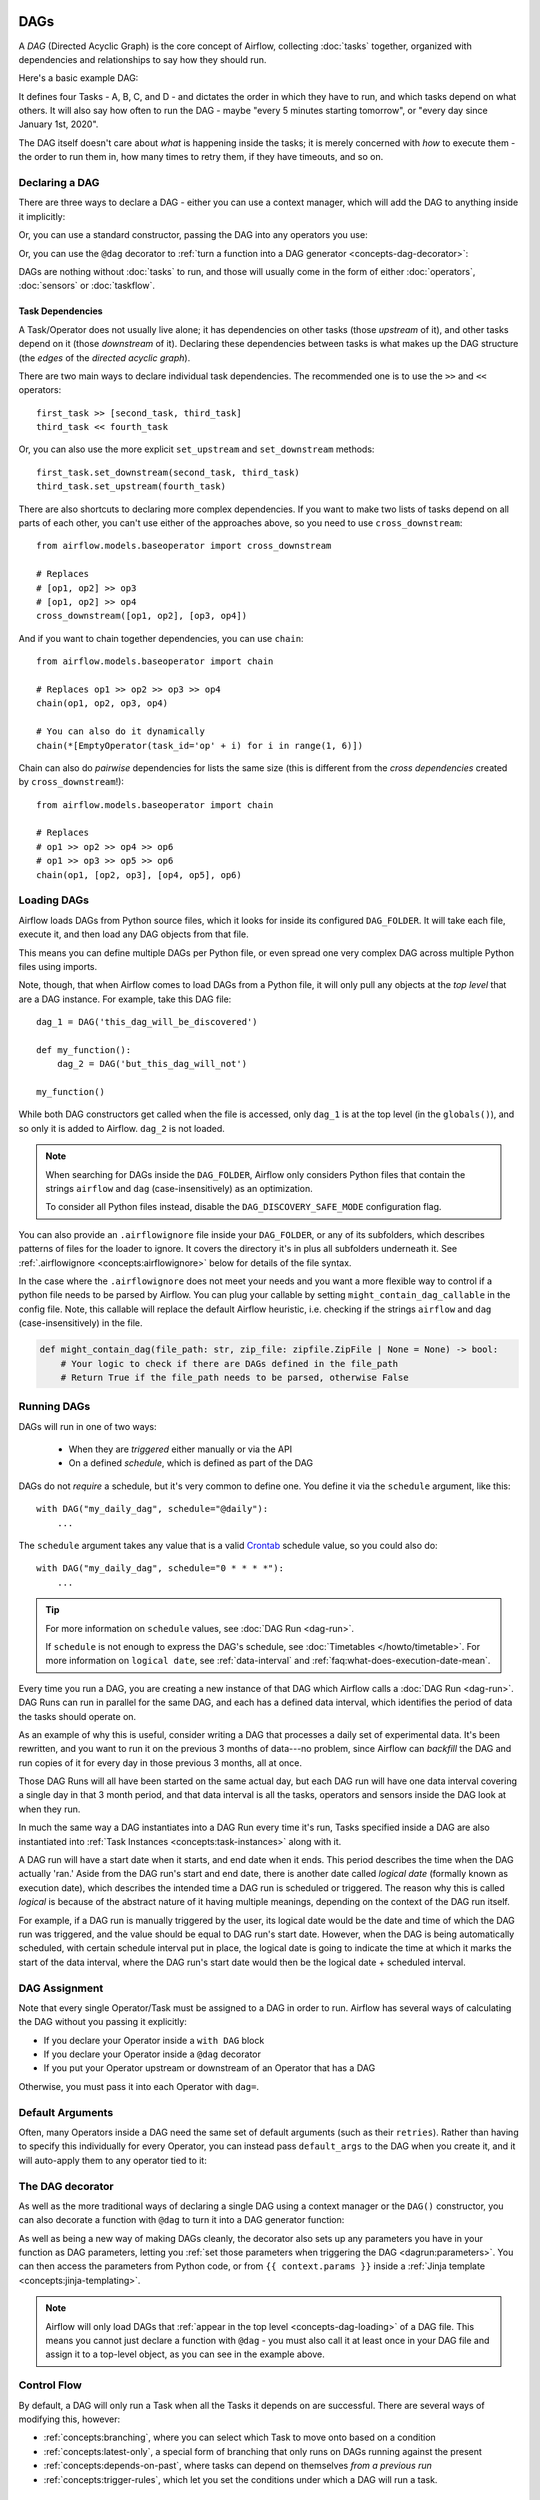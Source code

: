  .. Licensed to the Apache Software Foundation (ASF) under one
    or more contributor license agreements.  See the NOTICE file
    distributed with this work for additional information
    regarding copyright ownership.  The ASF licenses this file
    to you under the Apache License, Version 2.0 (the
    "License"); you may not use this file except in compliance
    with the License.  You may obtain a copy of the License at

 ..   http://www.apache.org/licenses/LICENSE-2.0

 .. Unless required by applicable law or agreed to in writing,
    software distributed under the License is distributed on an
    "AS IS" BASIS, WITHOUT WARRANTIES OR CONDITIONS OF ANY
    KIND, either express or implied.  See the License for the
    specific language governing permissions and limitations
    under the License.

.. _concepts-dags:

DAGs
====

A *DAG* (Directed Acyclic Graph) is the core concept of Airflow, collecting :doc:`tasks` together, organized with dependencies and relationships to say how they should run.

Here's a basic example DAG:

.. image:: /img/basic-dag.png

It defines four Tasks - A, B, C, and D - and dictates the order in which they have to run, and which tasks depend on what others. It will also say how often to run the DAG - maybe "every 5 minutes starting tomorrow", or "every day since January 1st, 2020".

The DAG itself doesn't care about *what* is happening inside the tasks; it is merely concerned with *how* to execute them - the order to run them in, how many times to retry them, if they have timeouts, and so on.


Declaring a DAG
---------------

There are three ways to declare a DAG - either you can use a context manager,
which will add the DAG to anything inside it implicitly:

.. code-block:: python
   :emphasize-lines: 6-10

    import datetime

    from airflow import DAG
    from airflow.operators.empty import EmptyOperator

    with DAG(
        dag_id="my_dag_name",
        start_date=datetime.datetime(2021, 1, 1),
        schedule="@daily",
    ):
        EmptyOperator(task_id="task")


Or, you can use a standard constructor, passing the DAG into any operators you use:

.. code-block:: python
   :emphasize-lines: 6-11

    import datetime

    from airflow import DAG
    from airflow.operators.empty import EmptyOperator

    my_dag = DAG(
        dag_id="my_dag_name",
        start_date=datetime.datetime(2021, 1, 1),
        schedule="@daily",
    )
    EmptyOperator(task_id="task", dag=my_dag)


Or, you can use the ``@dag`` decorator to :ref:`turn a function into a DAG generator <concepts-dag-decorator>`:

.. code-block:: python
    :emphasize-lines: 7,8,12

    import datetime

    from airflow.decorators import dag
    from airflow.operators.empty import EmptyOperator


    @dag(start_date=datetime.datetime(2021, 1, 1), schedule="@daily")
    def generate_dag():
        EmptyOperator(task_id="task")


    generate_dag()


DAGs are nothing without :doc:`tasks` to run, and those will usually come in the form of either :doc:`operators`, :doc:`sensors` or :doc:`taskflow`.


Task Dependencies
~~~~~~~~~~~~~~~~~

A Task/Operator does not usually live alone; it has dependencies on other tasks (those *upstream* of it), and other tasks depend on it (those *downstream* of it). Declaring these dependencies between tasks is what makes up the DAG structure (the *edges* of the *directed acyclic graph*).

There are two main ways to declare individual task dependencies. The recommended one is to use the ``>>`` and ``<<`` operators::

    first_task >> [second_task, third_task]
    third_task << fourth_task

Or, you can also use the more explicit ``set_upstream`` and ``set_downstream`` methods::

    first_task.set_downstream(second_task, third_task)
    third_task.set_upstream(fourth_task)

There are also shortcuts to declaring more complex dependencies. If you want to make two lists of tasks depend on all parts of each other, you can't use either of the approaches above, so you need to use ``cross_downstream``::

    from airflow.models.baseoperator import cross_downstream

    # Replaces
    # [op1, op2] >> op3
    # [op1, op2] >> op4
    cross_downstream([op1, op2], [op3, op4])

And if you want to chain together dependencies, you can use ``chain``::

    from airflow.models.baseoperator import chain

    # Replaces op1 >> op2 >> op3 >> op4
    chain(op1, op2, op3, op4)

    # You can also do it dynamically
    chain(*[EmptyOperator(task_id='op' + i) for i in range(1, 6)])

Chain can also do *pairwise* dependencies for lists the same size (this is different from the *cross dependencies* created by ``cross_downstream``!)::

    from airflow.models.baseoperator import chain

    # Replaces
    # op1 >> op2 >> op4 >> op6
    # op1 >> op3 >> op5 >> op6
    chain(op1, [op2, op3], [op4, op5], op6)


.. _concepts-dag-loading:

Loading DAGs
------------

Airflow loads DAGs from Python source files, which it looks for inside its configured ``DAG_FOLDER``. It will take each file, execute it, and then load any DAG objects from that file.

This means you can define multiple DAGs per Python file, or even spread one very complex DAG across multiple Python files using imports.

Note, though, that when Airflow comes to load DAGs from a Python file, it will only pull any objects at the *top level* that are a DAG instance. For example, take this DAG file::

    dag_1 = DAG('this_dag_will_be_discovered')

    def my_function():
        dag_2 = DAG('but_this_dag_will_not')

    my_function()

While both DAG constructors get called when the file is accessed, only ``dag_1`` is at the top level (in the ``globals()``), and so only it is added to Airflow. ``dag_2`` is not loaded.

.. note::

    When searching for DAGs inside the ``DAG_FOLDER``, Airflow only considers Python files that contain the strings ``airflow`` and ``dag`` (case-insensitively) as an optimization.

    To consider all Python files instead, disable the ``DAG_DISCOVERY_SAFE_MODE`` configuration flag.

You can also provide an ``.airflowignore`` file inside your ``DAG_FOLDER``, or any of its subfolders, which describes patterns of files for the loader to ignore. It covers the directory it's in plus all subfolders underneath it. See  :ref:`.airflowignore <concepts:airflowignore>` below for details of the file syntax.

In the case where the ``.airflowignore`` does not meet your needs and you want a more flexible way to control if a python file needs to be parsed by Airflow. You can plug your callable by setting ``might_contain_dag_callable`` in the config file.
Note, this callable will replace the default Airflow heuristic, i.e. checking if the strings ``airflow`` and ``dag`` (case-insensitively) in the file.

.. code-block::

    def might_contain_dag(file_path: str, zip_file: zipfile.ZipFile | None = None) -> bool:
        # Your logic to check if there are DAGs defined in the file_path
        # Return True if the file_path needs to be parsed, otherwise False


.. _concepts-dag-run:

Running DAGs
------------

DAGs will run in one of two ways:

 - When they are *triggered* either manually or via the API
 - On a defined *schedule*, which is defined as part of the DAG

DAGs do not *require* a schedule, but it's very common to define one. You define it via the ``schedule`` argument, like this::

    with DAG("my_daily_dag", schedule="@daily"):
        ...

The ``schedule`` argument takes any value that is a valid `Crontab <https://en.wikipedia.org/wiki/Cron>`_ schedule value, so you could also do::

    with DAG("my_daily_dag", schedule="0 * * * *"):
        ...

.. tip::

    For more information on ``schedule`` values, see :doc:`DAG Run <dag-run>`.

    If ``schedule`` is not enough to express the DAG's schedule, see :doc:`Timetables </howto/timetable>`.
    For more information on ``logical date``, see :ref:`data-interval` and
    :ref:`faq:what-does-execution-date-mean`.

Every time you run a DAG, you are creating a new instance of that DAG which
Airflow calls a :doc:`DAG Run <dag-run>`. DAG Runs can run in parallel for the
same DAG, and each has a defined data interval, which identifies the period of
data the tasks should operate on.

As an example of why this is useful, consider writing a DAG that processes a
daily set of experimental data. It's been rewritten, and you want to run it on
the previous 3 months of data---no problem, since Airflow can *backfill* the DAG
and run copies of it for every day in those previous 3 months, all at once.

Those DAG Runs will all have been started on the same actual day, but each DAG
run will have one data interval covering a single day in that 3 month period,
and that data interval is all the tasks, operators and sensors inside the DAG
look at when they run.

In much the same way a DAG instantiates into a DAG Run every time it's run,
Tasks specified inside a DAG are also instantiated into
:ref:`Task Instances <concepts:task-instances>` along with it.

A DAG run will have a start date when it starts, and end date when it ends.
This period describes the time when the DAG actually 'ran.' Aside from the DAG
run's start and end date, there is another date called *logical date*
(formally known as execution date), which describes the intended time a
DAG run is scheduled or triggered. The reason why this is called
*logical* is because of the abstract nature of it having multiple meanings,
depending on the context of the DAG run itself.

For example, if a DAG run is manually triggered by the user, its logical date would be the
date and time of which the DAG run was triggered, and the value should be equal
to DAG run's start date. However, when the DAG is being automatically scheduled, with certain
schedule interval put in place, the logical date is going to indicate the time
at which it marks the start of the data interval, where the DAG run's start
date would then be the logical date + scheduled interval.

DAG Assignment
--------------

Note that every single Operator/Task must be assigned to a DAG in order to run. Airflow has several ways of calculating the DAG without you passing it explicitly:

* If you declare your Operator inside a ``with DAG`` block
* If you declare your Operator inside a ``@dag`` decorator
* If you put your Operator upstream or downstream of an Operator that has a DAG

Otherwise, you must pass it into each Operator with ``dag=``.


.. _concepts-default-arguments:

Default Arguments
-----------------

Often, many Operators inside a DAG need the same set of default arguments (such as their ``retries``). Rather than having to specify this individually for every Operator, you can instead pass ``default_args`` to the DAG when you create it, and it will auto-apply them to any operator tied to it:

.. code-block:: python
    :emphasize-lines: 7

    import pendulum

    with DAG(
        dag_id="my_dag",
        start_date=pendulum.datetime(2016, 1, 1),
        schedule="@daily",
        default_args={"retries": 2},
    ):
        op = BashOperator(task_id="hello_world", bash_command="Hello World!")
        print(op.retries)  # 2


.. _concepts-dag-decorator:

The DAG decorator
-----------------

.. versionadded:: 2.0

As well as the more traditional ways of declaring a single DAG using a context manager or the ``DAG()`` constructor, you can also decorate a function with ``@dag`` to turn it into a DAG generator function:

.. exampleinclude:: /../../airflow/example_dags/example_dag_decorator.py
    :language: python
    :start-after: [START dag_decorator_usage]
    :end-before: [END dag_decorator_usage]

As well as being a new way of making DAGs cleanly, the decorator also sets up any parameters you have in your function as DAG parameters, letting you :ref:`set those parameters when triggering the DAG <dagrun:parameters>`. You can then access the parameters from Python code, or from ``{{ context.params }}`` inside a :ref:`Jinja template <concepts:jinja-templating>`.

.. note::

    Airflow will only load DAGs that :ref:`appear in the top level <concepts-dag-loading>` of a DAG file. This means you cannot just declare a function with ``@dag`` - you must also call it at least once in your DAG file and assign it to a top-level object, as you can see in the example above.


.. _concepts-control-flow:

Control Flow
------------

By default, a DAG will only run a Task when all the Tasks it depends on are successful. There are several ways of modifying this, however:

* :ref:`concepts:branching`, where you can select which Task to move onto based on a condition
* :ref:`concepts:latest-only`, a special form of branching that only runs on DAGs running against the present
* :ref:`concepts:depends-on-past`, where tasks can depend on themselves *from a previous run*
* :ref:`concepts:trigger-rules`, which let you set the conditions under which a DAG will run a task.


.. _concepts:branching:

Branching
~~~~~~~~~

You can make use of branching in order to tell the DAG *not* to run all dependent tasks, but instead to pick and choose one or more paths to go down. This is where the ``@task.branch`` decorator come in.

The ``@task.branch`` decorator is much like ``@task``, except that it expects the decorated function to return an ID to a task (or a list of IDs). The specified task is followed, while all other paths are skipped. It can also return *None* to skip all downstream tasks.

The task_id returned by the Python function has to reference a task directly downstream from the ``@task.branch`` decorated task.

.. note::
    When a Task is downstream of both the branching operator *and* downstream of one or more of the selected tasks, it will not be skipped:

    .. image:: /img/branch_note.png

    The paths of the branching task are ``branch_a``, ``join`` and ``branch_b``. Since ``join`` is a downstream task of ``branch_a``, it will still be run, even though it was not returned as part of the branch decision.

The ``@task.branch`` can also be used with XComs allowing branching context to dynamically decide what branch to follow based on upstream tasks. For example:

.. code-block:: python

    @task.branch(task_id="branch_task")
    def branch_func(ti):
        xcom_value = int(ti.xcom_pull(task_ids="start_task"))
        if xcom_value >= 5:
            return "continue_task"
        elif xcom_value >= 3:
            return "stop_task"
        else:
            return None


    start_op = BashOperator(
        task_id="start_task",
        bash_command="echo 5",
        xcom_push=True,
        dag=dag,
    )

    branch_op = branch_func()

    continue_op = EmptyOperator(task_id="continue_task", dag=dag)
    stop_op = EmptyOperator(task_id="stop_task", dag=dag)

    start_op >> branch_op >> [continue_op, stop_op]

If you wish to implement your own operators with branching functionality, you can inherit from :class:`~airflow.operators.branch.BaseBranchOperator`, which behaves similarly to ``@task.branch`` decorator but expects you to provide an implementation of the method ``choose_branch``.

.. note::
    The ``@task.branch`` decorator is recommended over directly instantiating :class:`~airflow.operators.python.BranchPythonOperator` in a DAG. The latter should generally only be subclassed to implement a custom operator.

As with the callable for ``@task.branch``, this method can return the ID of a downstream task, or a list of task IDs, which will be run, and all others will be skipped. It can also return None to skip all downstream task::

    class MyBranchOperator(BaseBranchOperator):
        def choose_branch(self, context):
            """
            Run an extra branch on the first day of the month
            """
            if context['data_interval_start'].day == 1:
                return ['daily_task_id', 'monthly_task_id']
            elif context['data_interval_start'].day == 2:
                return 'daily_task_id'
            else:
                return None


.. _concepts:latest-only:

Latest Only
~~~~~~~~~~~

Airflow's DAG Runs are often run for a date that is not the same as the current date - for example, running one copy of a DAG for every day in the last month to backfill some data.

There are situations, though, where you *don't* want to let some (or all) parts of a DAG run for a previous date; in this case, you can use the ``LatestOnlyOperator``.

This special Operator skips all tasks downstream of itself if you are not on the "latest" DAG run (if the wall-clock time right now is between its execution_time and the next scheduled execution_time, and it was not an externally-triggered run).

Here's an example:

.. exampleinclude:: /../../airflow/example_dags/example_latest_only_with_trigger.py
    :language: python
    :start-after: [START example]
    :end-before: [END example]

In the case of this DAG:

* ``task1`` is directly downstream of ``latest_only`` and will be skipped for all runs except the latest.
* ``task2`` is entirely independent of ``latest_only`` and will run in all scheduled periods
* ``task3`` is downstream of ``task1`` and ``task2`` and because of the default :ref:`trigger rule <concepts:trigger-rules>` being ``all_success`` will receive a cascaded skip from ``task1``.
* ``task4`` is downstream of ``task1`` and ``task2``, but it will not be skipped, since its ``trigger_rule`` is set to ``all_done``.

.. image:: /img/latest_only_with_trigger.png

.. _concepts:depends-on-past:

Depends On Past
~~~~~~~~~~~~~~~

You can also say a task can only run if the *previous* run of the task in the previous DAG Run succeeded. To use this, you just need to set the ``depends_on_past`` argument on your Task to ``True``.

Note that if you are running the DAG at the very start of its life---specifically, its first ever *automated* run---then the Task will still run, as there is no previous run to depend on.


.. _concepts:trigger-rules:

Trigger Rules
~~~~~~~~~~~~~

By default, Airflow will wait for all upstream (direct parents) tasks for a task to be :ref:`successful <concepts:task-states>` before it runs that task.

However, this is just the default behaviour, and you can control it using the ``trigger_rule`` argument to a Task. The options for ``trigger_rule`` are:

* ``all_success`` (default): All upstream tasks have succeeded
* ``all_failed``: All upstream tasks are in a ``failed`` or ``upstream_failed`` state
* ``all_done``: All upstream tasks are done with their execution
* ``all_skipped``: All upstream tasks are in a ``skipped`` state
* ``one_failed``: At least one upstream task has failed (does not wait for all upstream tasks to be done)
* ``one_success``: At least one upstream task has succeeded (does not wait for all upstream tasks to be done)
* ``one_done``: At least one upstream task succeeded or failed
* ``none_failed``: All upstream tasks have not ``failed`` or ``upstream_failed`` - that is, all upstream tasks have succeeded or been skipped
* ``none_failed_min_one_success``: All upstream tasks have not ``failed`` or ``upstream_failed``, and at least one upstream task has succeeded.
* ``none_skipped``: No upstream task is in a ``skipped`` state - that is, all upstream tasks are in a ``success``, ``failed``, or ``upstream_failed`` state
* ``always``: No dependencies at all, run this task at any time


You can also combine this with the :ref:`concepts:depends-on-past` functionality if you wish.

.. note::

    It's important to be aware of the interaction between trigger rules and skipped tasks, especially tasks that are skipped as part of a branching operation. *You almost never want to use all_success or all_failed downstream of a branching operation*.

    Skipped tasks will cascade through trigger rules ``all_success`` and ``all_failed``, and cause them to skip as well. Consider the following DAG:

    .. code-block:: python

        # dags/branch_without_trigger.py
        import pendulum

        from airflow.decorators import task
        from airflow.models import DAG
        from airflow.operators.empty import EmptyOperator

        dag = DAG(
            dag_id="branch_without_trigger",
            schedule="@once",
            start_date=pendulum.datetime(2019, 2, 28, tz="UTC"),
        )

        run_this_first = EmptyOperator(task_id="run_this_first", dag=dag)


        @task.branch(task_id="branching")
        def do_branching():
            return "branch_a"


        branching = do_branching()

        branch_a = EmptyOperator(task_id="branch_a", dag=dag)
        follow_branch_a = EmptyOperator(task_id="follow_branch_a", dag=dag)

        branch_false = EmptyOperator(task_id="branch_false", dag=dag)

        join = EmptyOperator(task_id="join", dag=dag)

        run_this_first >> branching
        branching >> branch_a >> follow_branch_a >> join
        branching >> branch_false >> join

    ``join`` is downstream of ``follow_branch_a`` and ``branch_false``. The ``join`` task will show up as skipped because its ``trigger_rule`` is set to ``all_success`` by default, and the skip caused by the branching operation cascades down to skip a task marked as ``all_success``.

    .. image:: /img/branch_without_trigger.png

    By setting ``trigger_rule`` to ``none_failed_min_one_success`` in the ``join`` task, we can instead get the intended behaviour:

    .. image:: /img/branch_with_trigger.png


Dynamic DAGs
------------

Since a DAG is defined by Python code, there is no need for it to be purely declarative; you are free to use loops, functions, and more to define your DAG.

For example, here is a DAG that uses a ``for`` loop to define some tasks:

.. code-block:: python
   :emphasize-lines: 7

    with DAG("loop_example", ...):

        first = EmptyOperator(task_id="first")
        last = EmptyOperator(task_id="last")

        options = ["branch_a", "branch_b", "branch_c", "branch_d"]
        for option in options:
            t = EmptyOperator(task_id=option)
            first >> t >> last

In general, we advise you to try and keep the *topology* (the layout) of your DAG tasks relatively stable; dynamic DAGs are usually better used for dynamically loading configuration options or changing operator options.


DAG Visualization
-----------------

If you want to see a visual representation of a DAG, you have two options:

* You can load up the Airflow UI, navigate to your DAG, and select "Graph"
* You can run ``airflow dags show``, which renders it out as an image file

We generally recommend you use the Graph view, as it will also show you the state of all the :ref:`Task Instances <concepts:task-instances>` within any DAG Run you select.

Of course, as you develop out your DAGs they are going to get increasingly complex, so we provide a few ways to modify these DAG views to make them easier to understand.


.. _concepts:taskgroups:

TaskGroups
~~~~~~~~~~

A TaskGroup can be used to organize tasks into hierarchical groups in Graph view. It is useful for creating repeating patterns and cutting down visual clutter.

Unlike :ref:`concepts:subdags`, TaskGroups are purely a UI grouping concept. Tasks in TaskGroups live on the same original DAG, and honor all the DAG settings and pool configurations.

.. image:: /img/task_group.gif

Dependency relationships can be applied across all tasks in a TaskGroup with the ``>>`` and ``<<`` operators. For example, the following code puts ``task1`` and ``task2`` in TaskGroup ``group1`` and then puts both tasks upstream of ``task3``:

.. code-block:: python
   :emphasize-lines: 10

    from airflow.decorators import task_group


    @task_group()
    def group1():
        task1 = EmptyOperator(task_id="task1")
        task2 = EmptyOperator(task_id="task2")


    task3 = EmptyOperator(task_id="task3")

    group1() >> task3

TaskGroup also supports ``default_args`` like DAG, it will overwrite the ``default_args`` in DAG level:

.. code-block:: python
    :emphasize-lines: 15

    import datetime

    from airflow import DAG
    from airflow.decorators import task_group
    from airflow.operators.bash import BashOperator
    from airflow.operators.empty import EmptyOperator

    with DAG(
        dag_id="dag1",
        start_date=datetime.datetime(2016, 1, 1),
        schedule="@daily",
        default_args={"retries": 1},
    ):

        @task_group(default_args={"retries": 3})
        def group1():
            """This docstring will become the tooltip for the TaskGroup."""
            task1 = EmptyOperator(task_id="task1")
            task2 = BashOperator(task_id="task2", bash_command="echo Hello World!", retries=2)
            print(task1.retries)  # 3
            print(task2.retries)  # 2

If you want to see a more advanced use of TaskGroup, you can look at the ``example_task_group_decorator.py`` example DAG that comes with Airflow.

.. note::

    By default, child tasks/TaskGroups have their IDs prefixed with the group_id of their parent TaskGroup. This helps to ensure uniqueness of group_id and task_id throughout the DAG.

    To disable the prefixing, pass ``prefix_group_id=False`` when creating the TaskGroup, but note that you will now be responsible for ensuring every single task and group has a unique ID of its own.

.. note::

    When using the ``@task_group`` decorator, the decorated-function's docstring will be used as the TaskGroups tooltip in the UI except when a ``tooltip`` value is explicitly supplied.

.. _concepts:edge-labels:

Edge Labels
~~~~~~~~~~~

As well as grouping tasks into groups, you can also label the *dependency edges* between different tasks in the Graph view - this can be especially useful for branching areas of your DAG, so you can label the conditions under which certain branches might run.

To add labels, you can use them directly inline with the ``>>`` and ``<<`` operators:

.. code-block:: python

    from airflow.utils.edgemodifier import Label

    my_task >> Label("When empty") >> other_task

Or, you can pass a Label object to ``set_upstream``/``set_downstream``:

.. code-block:: python

    from airflow.utils.edgemodifier import Label

    my_task.set_downstream(other_task, Label("When empty"))

Here's an example DAG which illustrates labeling different branches:

.. image:: /img/edge_label_example.png

.. exampleinclude:: /../../airflow/example_dags/example_branch_labels.py
    :language: python
    :start-after: from airflow.utils.edgemodifier import Label


DAG & Task Documentation
------------------------

It's possible to add documentation or notes to your DAGs & task objects that are visible in the web interface ("Graph" & "Tree" for DAGs, "Task Instance Details" for tasks).

There are a set of special task attributes that get rendered as rich content if defined:

==========  ================
attribute   rendered to
==========  ================
doc         monospace
doc_json    json
doc_yaml    yaml
doc_md      markdown
doc_rst     reStructuredText
==========  ================

Please note that for DAGs, ``doc_md`` is the only attribute interpreted. For DAGs it can contain a string or the reference to a template file. Template references are recognized by str ending in ``.md``.
If a relative path is supplied it will start from the folder of the DAG file. Also the template file must exist or Airflow will throw a ``jinja2.exceptions.TemplateNotFound`` exception.

This is especially useful if your tasks are built dynamically from configuration files, as it allows you to expose the configuration that led to the related tasks in Airflow:

.. code-block:: python

    """
    ### My great DAG
    """
    import pendulum

    dag = DAG(
        "my_dag",
        start_date=pendulum.datetime(2021, 1, 1, tz="UTC"),
        schedule="@daily",
        catchup=False,
    )
    dag.doc_md = __doc__

    t = BashOperator("foo", dag=dag)
    t.doc_md = """\
    #Title"
    Here's a [url](www.airbnb.com)
    """


.. _concepts:subdags:

SubDAGs
-------

Sometimes, you will find that you are regularly adding exactly the same set of tasks to every DAG, or you want to group a lot of tasks into a single, logical unit. This is what SubDAGs are for.

For example, here's a DAG that has a lot of parallel tasks in two sections:

.. image:: /img/subdag_before.png

We can combine all of the parallel ``task-*`` operators into a single SubDAG, so that the resulting DAG resembles the following:

.. image:: /img/subdag_after.png

Note that SubDAG operators should contain a factory method that returns a DAG object. This will prevent the SubDAG from being treated like a separate DAG in the main UI - remember, if Airflow sees a DAG at the top level of a Python file, it will :ref:`load it as its own DAG <concepts-dag-loading>`. For example:

.. exampleinclude:: /../../airflow/example_dags/subdags/subdag.py
    :language: python
    :start-after: [START subdag]
    :end-before: [END subdag]

This SubDAG can then be referenced in your main DAG file:

.. exampleinclude:: /../../airflow/example_dags/example_subdag_operator.py
    :language: python
    :start-after: [START example_subdag_operator]
    :end-before: [END example_subdag_operator]

You can zoom into a :class:`~airflow.operators.subdag.SubDagOperator` from the graph view of the main DAG to show the tasks contained within the SubDAG:

.. image:: /img/subdag_zoom.png

Some other tips when using SubDAGs:

-  By convention, a SubDAG's ``dag_id`` should be prefixed by the name of its parent DAG and a dot (``parent.child``)
-  You should share arguments between the main DAG and the SubDAG by passing arguments to the SubDAG operator (as demonstrated above)
-  SubDAGs must have a schedule and be enabled. If the SubDAG's schedule is set to ``None`` or ``@once``, the SubDAG will succeed without having done anything.
-  Clearing a :class:`~airflow.operators.subdag.SubDagOperator` also clears the state of the tasks within it.
-  Marking success on a :class:`~airflow.operators.subdag.SubDagOperator` does not affect the state of the tasks within it.
-  Refrain from using :ref:`concepts:depends-on-past` in tasks within the SubDAG as this can be confusing.
-  You can specify an executor for the SubDAG. It is common to use the SequentialExecutor if you want to run the SubDAG in-process and effectively limit its parallelism to one. Using LocalExecutor can be problematic as it may over-subscribe your worker, running multiple tasks in a single slot.

See ``airflow/example_dags`` for a demonstration.


.. note::

    Parallelism is *not honored* by :class:`~airflow.operators.subdag.SubDagOperator`, and so resources could be consumed by SubdagOperators beyond any limits you may have set.



TaskGroups vs SubDAGs
----------------------

SubDAGs, while serving a similar purpose as TaskGroups, introduces both performance and functional issues due to its implementation.

* The SubDagOperator starts a BackfillJob, which ignores existing parallelism configurations potentially oversubscribing the worker environment.
* SubDAGs have their own DAG attributes. When the SubDAG DAG attributes are inconsistent with its parent DAG, unexpected behavior can occur.
* Unable to see the "full" DAG in one view as SubDAGs exists as a full fledged DAG.
* SubDAGs introduces all sorts of edge cases and caveats. This can disrupt user experience and expectation.

TaskGroups, on the other hand, is a better option given that it is purely a UI grouping concept. All tasks within the TaskGroup still behave as any other tasks outside of the TaskGroup.

You can see the core differences between these two constructs.

+--------------------------------------------------------+--------------------------------------------------------+
| TaskGroup                                              | SubDAG                                                 |
+========================================================+========================================================+
| Repeating patterns as part of the same DAG             |  Repeating patterns as a separate DAG                  |
+--------------------------------------------------------+--------------------------------------------------------+
| One set of views and statistics for the DAG            |  Separate set of views and statistics between parent   |
|                                                        |  and child DAGs                                        |
+--------------------------------------------------------+--------------------------------------------------------+
| One set of DAG configuration                           |  Several sets of DAG configurations                    |
+--------------------------------------------------------+--------------------------------------------------------+
| Honors parallelism configurations through existing     |  Does not honor parallelism configurations due to      |
| SchedulerJob                                           |  newly spawned BackfillJob                             |
+--------------------------------------------------------+--------------------------------------------------------+
| Simple construct declaration with context manager      |  Complex DAG factory with naming restrictions          |
+--------------------------------------------------------+--------------------------------------------------------+

.. note::

    SubDAG is deprecated hence TaskGroup is always the preferred choice.



Packaging DAGs
--------------

While simpler DAGs are usually only in a single Python file, it is not uncommon that more complex DAGs might be spread across multiple files and have dependencies that should be shipped with them ("vendored").

You can either do this all inside of the ``DAG_FOLDER``, with a standard filesystem layout, or you can package the DAG and all of its Python files up as a single zip file. For instance, you could ship two DAGs along with a dependency they need as a zip file with the following contents::

    my_dag1.py
    my_dag2.py
    package1/__init__.py
    package1/functions.py

Note that packaged DAGs come with some caveats:

* They cannot be used if you have pickling enabled for serialization
* They cannot contain compiled libraries (e.g. ``libz.so``), only pure Python
* They will be inserted into Python's ``sys.path`` and importable by any other code in the Airflow process, so ensure the package names don't clash with other packages already installed on your system.

In general, if you have a complex set of compiled dependencies and modules, you are likely better off using the Python ``virtualenv`` system and installing the necessary packages on your target systems with ``pip``.

.. _concepts:airflowignore:

``.airflowignore``
------------------

An ``.airflowignore`` file specifies the directories or files in ``DAG_FOLDER``
or ``PLUGINS_FOLDER`` that Airflow should intentionally ignore. Airflow supports
two syntax flavors for patterns in the file, as specified by the ``DAG_IGNORE_FILE_SYNTAX``
configuration parameter (*added in Airflow 2.3*): ``regexp`` and ``glob``.

.. note::

    The default ``DAG_IGNORE_FILE_SYNTAX`` is ``regexp`` to ensure backwards compatibility.

For the ``regexp`` pattern syntax (the default), each line in ``.airflowignore``
specifies a regular expression pattern, and directories or files whose names (not DAG id)
match any of the patterns would be ignored (under the hood, ``Pattern.search()`` is used
to match the pattern). Use the ``#`` character to indicate a comment; all characters
on a line following a ``#`` will be ignored.

With the ``glob`` syntax, the patterns work just like those in a ``.gitignore`` file:

* The ``*`` character will any number of characters, except ``/``
* The ``?`` character will match any single character, except ``/``
* The range notation, e.g. ``[a-zA-Z]``, can be used to match one of the characters in a range
* A pattern can be negated by prefixing with ``!``. Patterns are evaluated in order so
  a negation can override a previously defined pattern in the same file or patterns defined in
  a parent directory.
* A double asterisk (``**``) can be used to match across directories. For example, ``**/__pycache__/``
  will ignore ``__pycache__`` directories in each sub-directory to infinite depth.
* If there is a ``/`` at the beginning or middle (or both) of the pattern, then the pattern
  is relative to the directory level of the particular .airflowignore file itself. Otherwise the
  pattern may also match at any level below the .airflowignore level.

The ``.airflowignore`` file should be put in your ``DAG_FOLDER``. For example, you can prepare
a ``.airflowignore`` file using the ``regexp`` syntax with content

.. code-block::

    project_a
    tenant_[\d]

Or, equivalently, in the ``glob`` syntax

.. code-block::

    **/*project_a*
    tenant_[0-9]*

Then files like ``project_a_dag_1.py``, ``TESTING_project_a.py``, ``tenant_1.py``,
``project_a/dag_1.py``, and ``tenant_1/dag_1.py`` in your ``DAG_FOLDER`` would be ignored
(If a directory's name matches any of the patterns, this directory and all its subfolders
would not be scanned by Airflow at all. This improves efficiency of DAG finding).

The scope of a ``.airflowignore`` file is the directory it is in plus all its subfolders.
You can also prepare ``.airflowignore`` file for a subfolder in ``DAG_FOLDER`` and it
would only be applicable for that subfolder.

DAG Dependencies
----------------

*Added in Airflow 2.1*

While dependencies between tasks in a DAG are explicitly defined through upstream and downstream
relationships, dependencies between DAGs are a bit more complex. In general, there are two ways
in which one DAG can depend on another:

- triggering - :class:`~airflow.operators.trigger_dagrun.TriggerDagRunOperator`
- waiting - :class:`~airflow.sensors.external_task_sensor.ExternalTaskSensor`

Additional difficulty is that one DAG could wait for or trigger several runs of the other DAG
with different data intervals. The **Dag Dependencies** view
``Menu -> Browse -> DAG Dependencies`` helps visualize dependencies between DAGs. The dependencies
are calculated by the scheduler during DAG serialization and the webserver uses them to build
the dependency graph.

The dependency detector is configurable, so you can implement your own logic different than the defaults in
:class:`~airflow.serialization.serialized_objects.DependencyDetector`

DAG pausing, deactivation and deletion
--------------------------------------

The DAGs have several states when it comes to being "not running". DAGs can be paused, deactivated
and finally all metadata for the DAG can be deleted.

Dag can be paused via UI when it is present in the ``DAGS_FOLDER``, and scheduler stored it in
the database, but the user chose to disable it via the UI. The "pause" and "unpause" actions are available
via UI and API. Paused DAG is not scheduled by the Scheduler, but you can trigger them via UI for
manual runs. In the UI, you can see Paused DAGs (in ``Paused`` tab). The DAGs that are un-paused
can be found in the ``Active`` tab.

Dag can be deactivated (do not confuse it with ``Active`` tag in the UI) by removing them from the
``DAGS_FOLDER``. When scheduler parses the ``DAGS_FOLDER`` and misses the DAG that it had seen
before and stored in the database it will set is as deactivated. The metadata and history of the
DAG` is kept for deactivated DAGs and when the DAG is re-added to the ``DAGS_FOLDER`` it will be again
activated and history will be visible. You cannot activate/deactivate DAG via UI or API, this
can only be done by removing files from the ``DAGS_FOLDER``. Once again - no data for historical runs of the
DAG are lost when it is deactivated by the scheduler. Note that the ``Active`` tab in Airflow UI
refers to DAGs that are not both ``Activated`` and ``Not paused`` so this might initially be a
little confusing.

You can't see the deactivated DAGs in the UI - you can sometimes see the historical runs, but when you try to
see the information about those you will see the error that the DAG is missing.

You can also delete the DAG metadata from the metadata database using UI or API, but it does not
always result in disappearing of the DAG from the UI - which might be also initially a bit confusing.
If the DAG is still in ``DAGS_FOLDER`` when you delete the metadata, the DAG will re-appear as
Scheduler will parse the folder, only historical runs information for the DAG will be removed.

This all means that if you want to actually delete a DAG and its all historical metadata, you need to do
it in three steps:

* pause the DAG
* delete the historical metadata from the database, via UI or API
* delete the DAG file from the ``DAGS_FOLDER`` and wait until it becomes inactive
